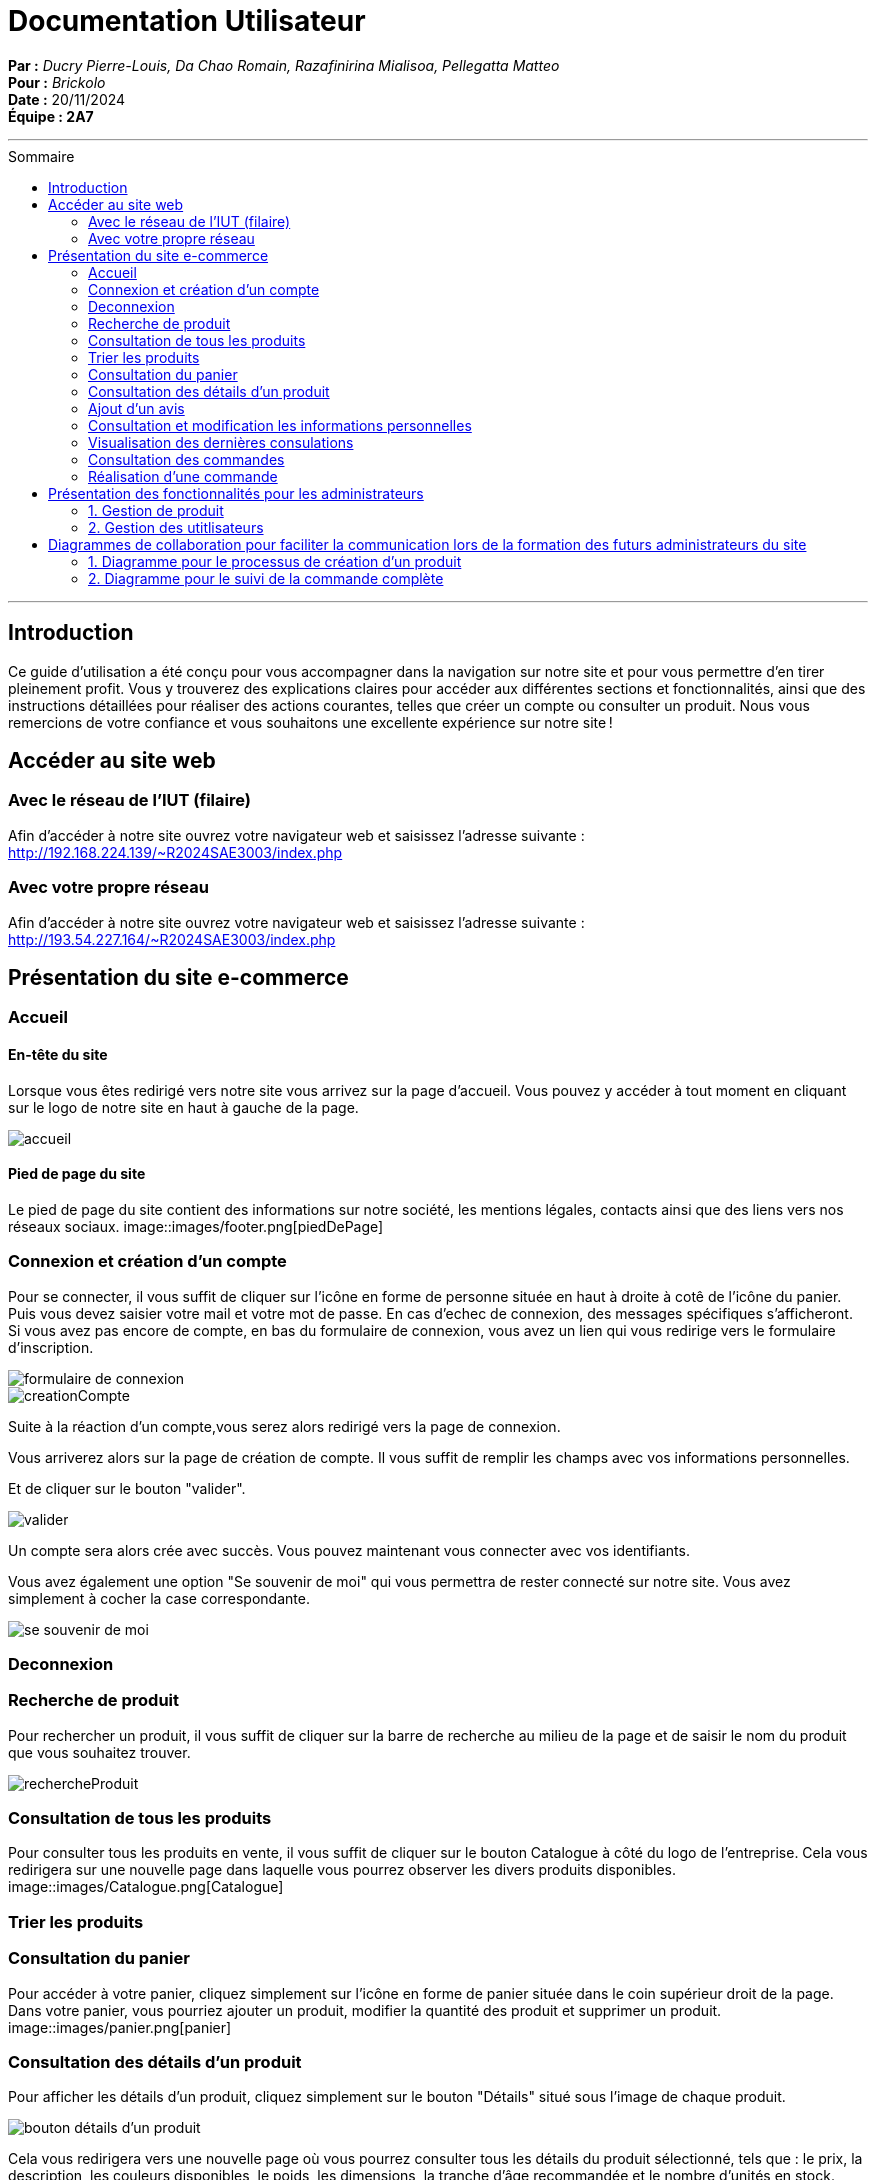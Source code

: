 
= Documentation Utilisateur
:toc-title: Sommaire
:toc: macro

*Par :* _Ducry Pierre-Louis, Da Chao Romain, Razafinirina Mialisoa, Pellegatta Matteo_ +
*Pour :* _Brickolo_ +
*Date :* 20/11/2024 +
*Équipe : 2A7* 

---
toc::[]
---

== Introduction
Ce guide d’utilisation a été conçu pour vous accompagner dans la navigation sur notre site et pour vous permettre d’en tirer pleinement profit. Vous y trouverez des explications claires pour accéder aux différentes sections et fonctionnalités, ainsi que des instructions détaillées pour réaliser des actions courantes, telles que créer un compte ou consulter un produit. Nous vous remercions de votre confiance et vous souhaitons une excellente expérience sur notre site !

== Accéder au site web

=== Avec le réseau de l'IUT (filaire)
Afin d'accéder à notre site ouvrez votre navigateur web et saisissez l'adresse suivante : http://192.168.224.139/~R2024SAE3003/index.php

=== Avec votre propre réseau

Afin d'accéder à notre site ouvrez votre navigateur web et saisissez l'adresse suivante : http://193.54.227.164/~R2024SAE3003/index.php

== Présentation du site e-commerce 

=== Accueil

==== En-tête du site 

Lorsque vous êtes redirigé vers notre site vous arrivez sur la page d'accueil. Vous pouvez y accéder à tout moment en cliquant sur le logo de notre site en haut à gauche de la page.

image::images/accueil.png[accueil]

==== Pied de page du site

Le pied de page du site contient des informations sur notre société, les mentions légales, contacts ainsi que des liens vers nos réseaux sociaux. 
image::images/footer.png[piedDePage]

=== Connexion et création d'un compte
Pour se connecter, il vous suffit de cliquer sur l'icône en forme de personne située en haut à droite à cotê de l'icône du panier.
Puis vous devez saisier votre mail et votre mot de passe. En cas d'echec de connexion, des messages spécifiques s'afficheront.
Si vous avez pas encore de compte, en bas du formulaire de connexion, vous avez un lien qui vous redirige vers le formulaire d'inscription. 

image::images/login.png[formulaire de connexion]
image::images/signUp.png[creationCompte]

Suite à la réaction d'un compte,vous serez alors redirigé vers la page de connexion. 

Vous arriverez alors sur la page de création de compte. Il vous suffit de remplir les champs avec vos informations personnelles.

Et de cliquer sur le bouton "valider".

image::images/valider.jpg[valider]

Un compte sera alors crée avec succès. Vous pouvez maintenant vous connecter avec vos identifiants. 

Vous avez également une option "Se souvenir de moi" qui vous permettra de rester connecté sur notre site. Vous avez simplement à cocher la case correspondante. 

image::images/souvenirMoi.jpg[se souvenir de moi]

=== Deconnexion

=== Recherche de produit 

Pour rechercher un produit, il vous suffit de cliquer sur la barre de recherche au milieu de la page et de saisir le nom du produit que vous souhaitez trouver. 

image::images/rechercheProduit.png[rechercheProduit]

=== Consultation de tous les produits 
Pour consulter tous les produits en vente, il vous suffit de cliquer sur le bouton Catalogue à côté du logo de l'entreprise.
Cela vous redirigera sur une nouvelle page dans laquelle vous pourrez observer les divers produits disponibles.
image::images/Catalogue.png[Catalogue]

=== Trier les produits

=== Consultation du panier

Pour accéder à votre panier, cliquez simplement sur l'icône en forme de panier située dans le coin supérieur droit de la page.
Dans votre panier, vous pourriez ajouter un produit, modifier la quantité des produit et supprimer un produit.
image::images/panier.png[panier]

=== Consultation des détails d'un produit 

Pour afficher les détails d’un produit, cliquez simplement sur le bouton "Détails" situé sous l’image de chaque produit. 

image::images/Detail.png[bouton détails d'un produit]

Cela vous redirigera vers une nouvelle page où vous pourrez consulter tous les détails du produit sélectionné, tels que : le prix, la description, les couleurs disponibles, le poids, les dimensions, la tranche d’âge recommandée et le nombre d’unités en stock.

image::images/detailsProduits.png[details produit]

=== Ajout d'un avis
=== Consultation et modification les informations personnelles
=== Visualisation des dernières consulations 
=== Consultation des commandes 
=== Réalisation d'une commande

== Présentation des fonctionnalités pour les administrateurs 
=== 1. Gestion de produit 
==== Ajouter un produit 
==== Modifier un produit 
==== Supprimer un produit 

=== 2. Gestion des utitlisateurs 
==== Ajouter un utilisateur  
==== Modifier un utilisateur
==== Supprimer un utilisateur

== Diagrammes de collaboration pour faciliter la communication lors de la formation des futurs administrateurs du site 

=== 1. Diagramme pour le processus de création d’un produit

=== 2. Diagramme pour le suivi de la commande complète 



